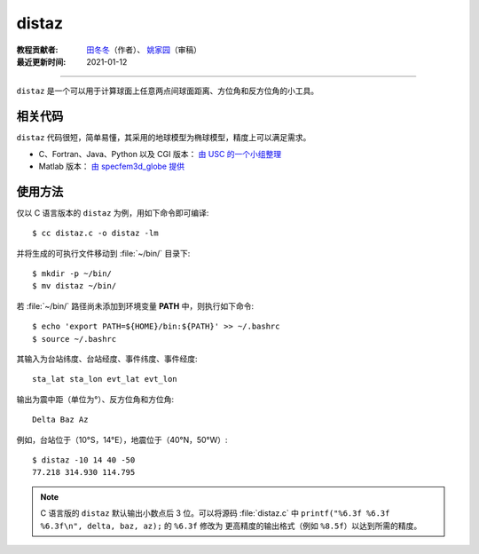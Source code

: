 distaz
======

:教程贡献者: `田冬冬 <https://me.seisman.info/>`__\ （作者）、
                    `姚家园 <https://github.com/core-man>`__\ （审稿）
:最近更新时间: 2021-01-12

----

``distaz`` 是一个可以用于计算球面上任意两点间球面距离、方位角和反方位角的小工具。

相关代码
--------

``distaz`` 代码很短，简单易懂，其采用的地球模型为椭球模型，精度上可以满足需求。

-  C、Fortran、Java、Python 以及 CGI 版本： `由 USC 的一个小组整理 <http://www.seis.sc.edu/software/distaz/>`__
-  Matlab 版本： `由 specfem3d_globe 提供 <https://github.com/geodynamics/specfem3d_globe/blob/master/utils/Visualization/VTK_ParaView/matlab/distaz.m>`__

使用方法
--------

仅以 C 语言版本的 ``distaz`` 为例，用如下命令即可编译::

    $ cc distaz.c -o distaz -lm

并将生成的可执行文件移动到 :file:`~/bin/` 目录下::

    $ mkdir -p ~/bin/
    $ mv distaz ~/bin/

若 :file:`~/bin/` 路径尚未添加到环境变量 **PATH** 中，则执行如下命令::

     $ echo 'export PATH=${HOME}/bin:${PATH}' >> ~/.bashrc
     $ source ~/.bashrc

其输入为台站纬度、台站经度、事件纬度、事件经度::

    sta_lat sta_lon evt_lat evt_lon

输出为震中距（单位为°）、反方位角和方位角::

    Delta Baz Az

例如，台站位于（10°S，14°E），地震位于（40°N，50°W）::

   $ distaz -10 14 40 -50
   77.218 314.930 114.795

.. note::

   C 语言版的 ``distaz`` 默认输出小数点后 3 位。可以将源码 :file:`distaz.c` 中
   ``printf("%6.3f %6.3f %6.3f\n", delta, baz, az);`` 的 ``%6.3f`` 修改为
   更高精度的输出格式（例如 ``%8.5f``\ ）以达到所需的精度。

